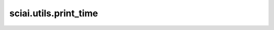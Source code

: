 sciai.utils.print_time
=======================

.. py:function:: sciai.utils.print_time(task)

    打印函数端到端运行时间。

    参数：
        - **task** (Callable) - 装饰函数任务名。

    返回：
        被包装的函数，它将会计算与打印运行时间。